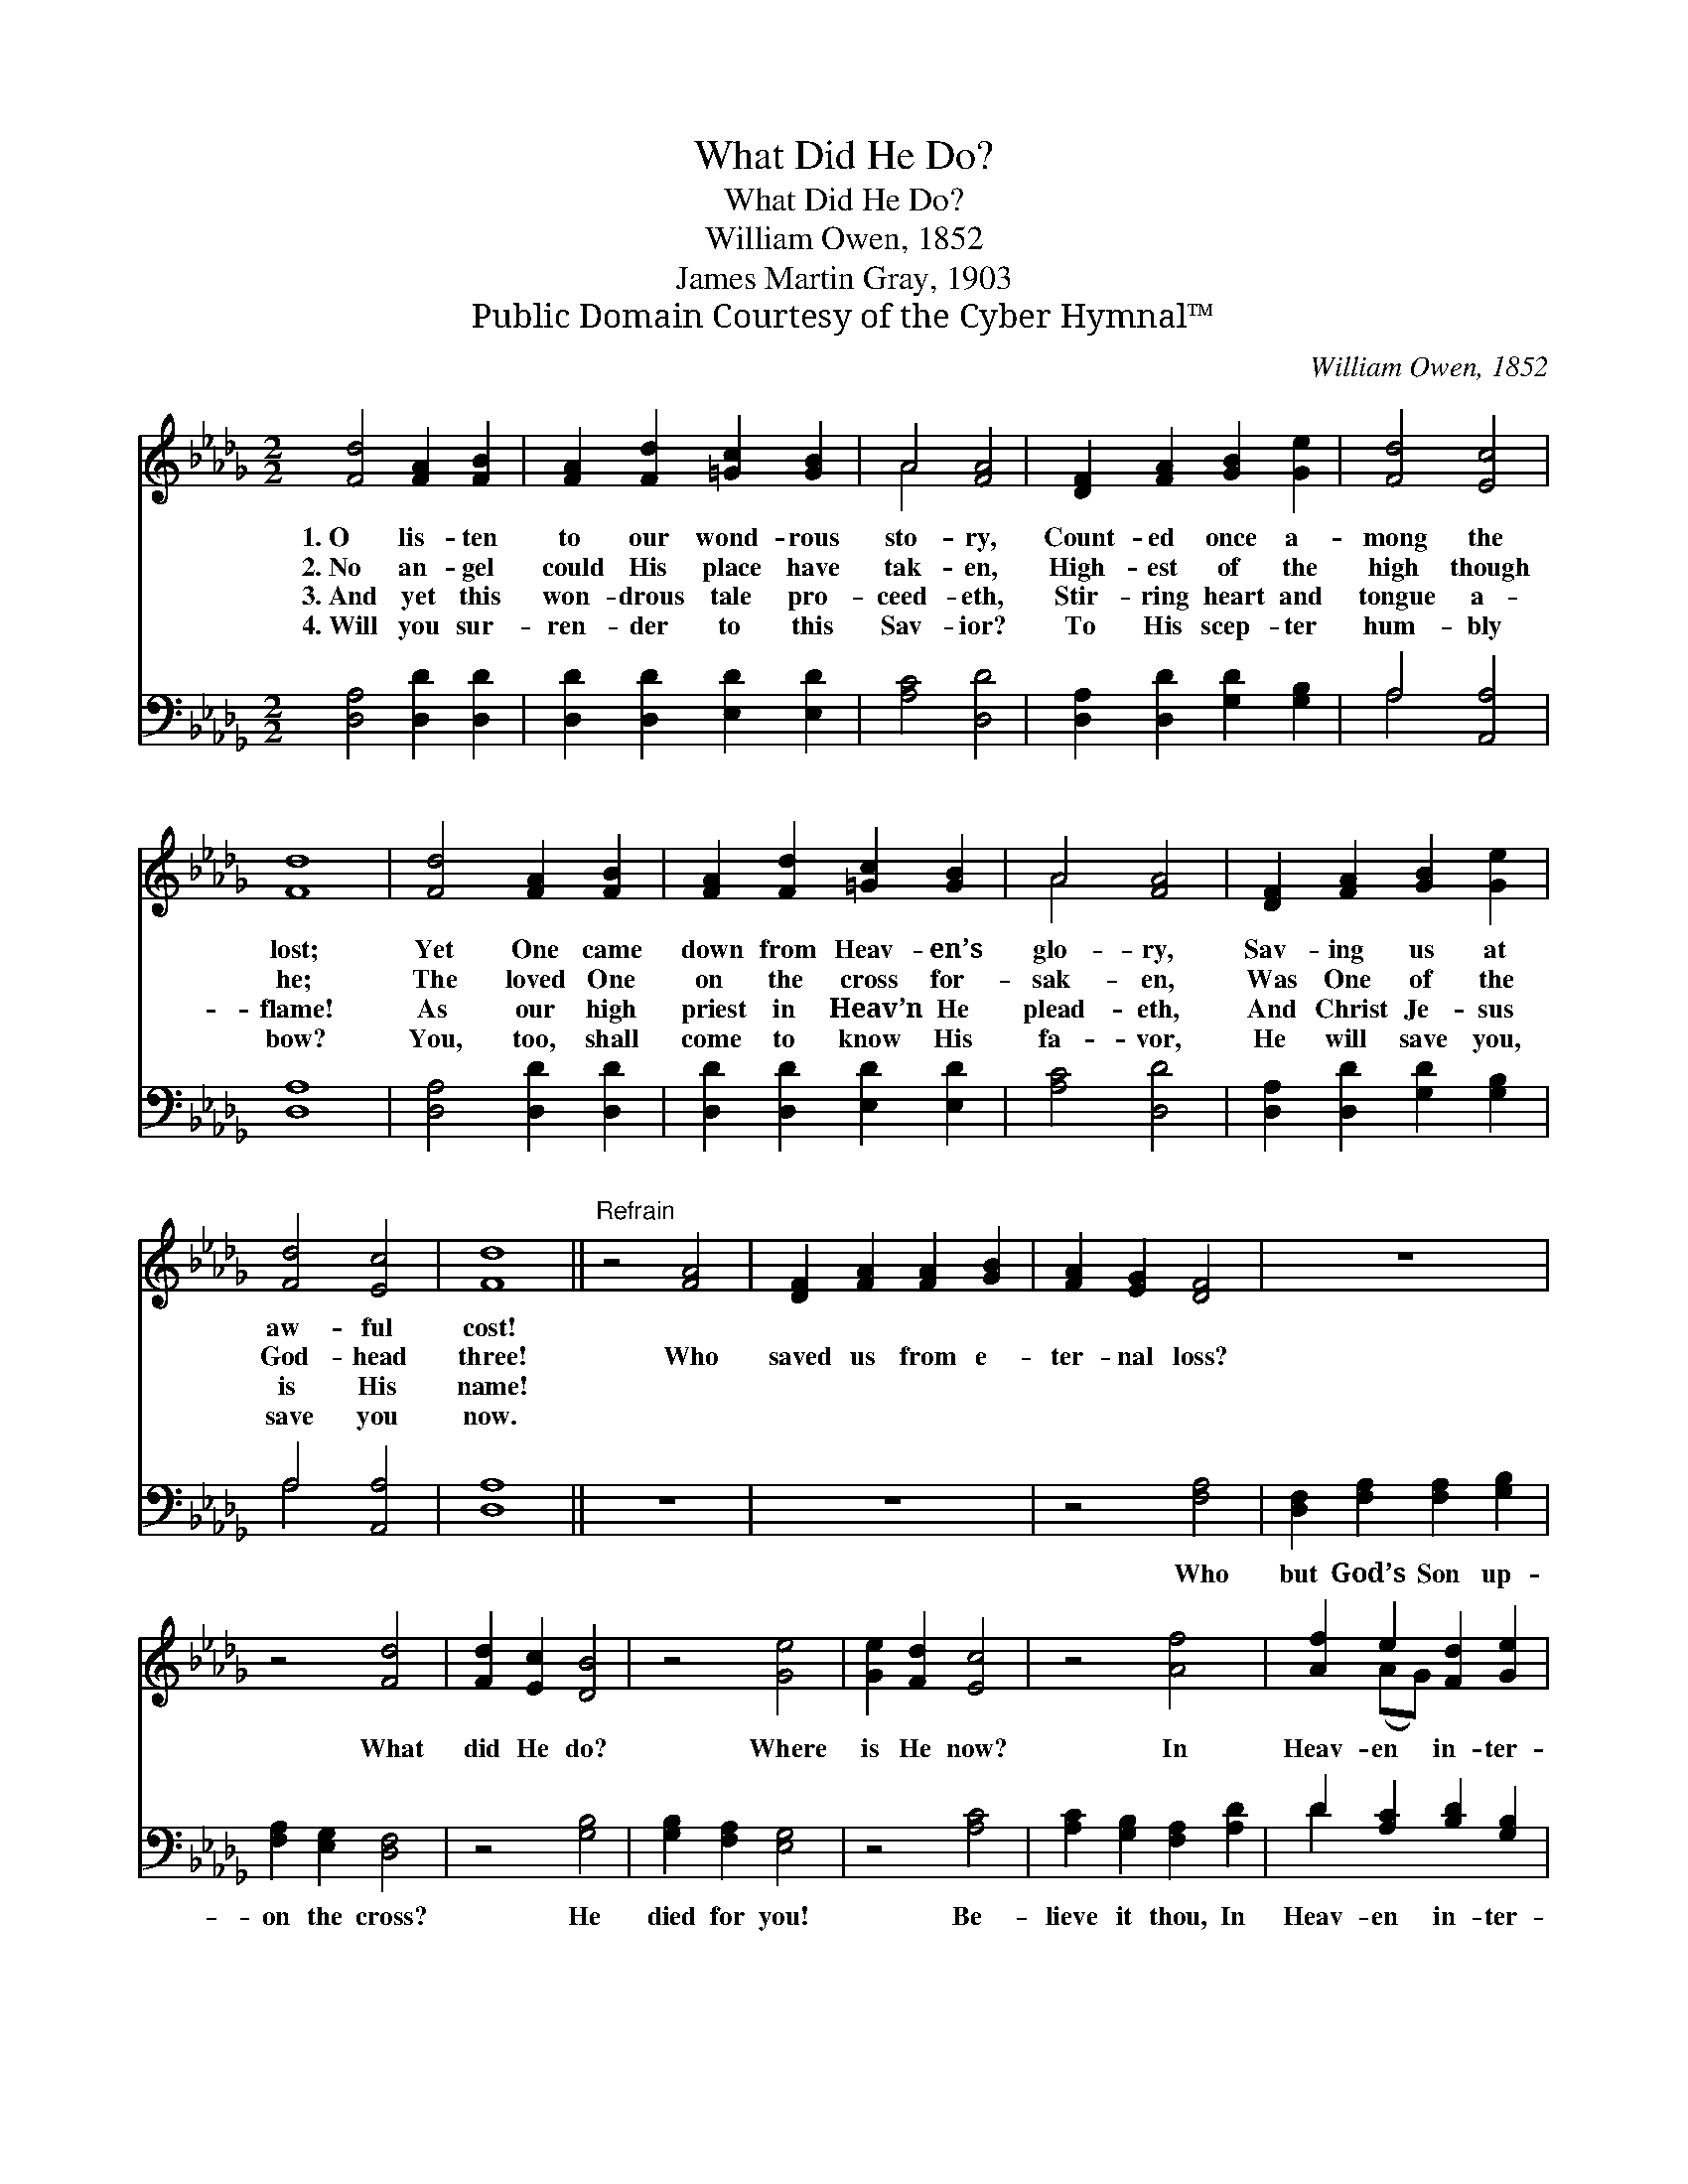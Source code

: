X:1
T:What Did He Do?
T:What Did He Do?
T:William Owen, 1852
T:James Martin Gray, 1903
T:Public Domain Courtesy of the Cyber Hymnal™
C:William Owen, 1852
Z:Public Domain
Z:Courtesy of the Cyber Hymnal™
%%score ( 1 2 ) ( 3 4 )
L:1/8
M:2/2
K:Db
V:1 treble 
V:2 treble 
V:3 bass 
V:4 bass 
V:1
 [Fd]4 [FA]2 [FB]2 | [FA]2 [Fd]2 [=Gc]2 [GB]2 | A4 [FA]4 | [DF]2 [FA]2 [GB]2 [Ge]2 | [Fd]4 [Ec]4 | %5
w: 1.~O lis- ten|to our wond- rous|sto- ry,|Count- ed once a-|mong the|
w: 2.~No an- gel|could His place have|tak- en,|High- est of the|high though|
w: 3.~And yet this|won- drous tale pro-|ceed- eth,|Stir- ring heart and|tongue a-|
w: 4.~Will you sur-|ren- der to this|Sav- ior?|To His scep- ter|hum- bly|
 [Fd]8 | [Fd]4 [FA]2 [FB]2 | [FA]2 [Fd]2 [=Gc]2 [GB]2 | A4 [FA]4 | [DF]2 [FA]2 [GB]2 [Ge]2 | %10
w: lost;|Yet One came|down from Heav- en’s|glo- ry,|Sav- ing us at|
w: he;|The loved One|on the cross for-|sak- en,|Was One of the|
w: flame!|As our high|priest in Heav’n He|plead- eth,|And Christ Je- sus|
w: bow?|You, too, shall|come to know His|fa- vor,|He will save you,|
 [Fd]4 [Ec]4 | [Fd]8 ||"^Refrain" z4 [FA]4 | [DF]2 [FA]2 [FA]2 [GB]2 | [FA]2 [EG]2 [DF]4 | z8 | %16
w: aw- ful|cost!|||||
w: God- head|three!|Who|saved us from e-|ter- nal loss?||
w: is His|name!|||||
w: save you|now.|||||
 z4 [Fd]4 | [Fd]2 [Ec]2 [DB]4 | z4 [Ge]4 | [Ge]2 [Fd]2 [Ec]4 | z4 [Af]4 | [Af]2 e2 [Fd]2 [Ge]2 | %22
w: ||||||
w: What|did He do?|Where|is He now?|In|Heav- en in- ter-|
w: ||||||
w: ||||||
 ([Fd]4 [Ec]4) | [Fd]8 |] %24
w: ||
w: ced- *|ing!|
w: ||
w: ||
V:2
 x8 | x8 | A4 x4 | x8 | x8 | x8 | x8 | x8 | A4 x4 | x8 | x8 | x8 || x8 | x8 | x8 | x8 | x8 | x8 | %18
 x8 | x8 | x8 | x2 (AG) x4 | x8 | x8 |] %24
V:3
 [D,A,]4 [D,D]2 [D,D]2 | [D,D]2 [D,D]2 [E,D]2 [E,D]2 | [A,C]4 [D,D]4 | %3
w: ~ ~ ~|~ ~ ~ ~|~ ~|
 [D,A,]2 [D,D]2 [G,D]2 [G,B,]2 | A,4 [A,,A,]4 | [D,A,]8 | [D,A,]4 [D,D]2 [D,D]2 | %7
w: ~ ~ ~ ~|~ ~|~|~ ~ ~|
 [D,D]2 [D,D]2 [E,D]2 [E,D]2 | [A,C]4 [D,D]4 | [D,A,]2 [D,D]2 [G,D]2 [G,B,]2 | A,4 [A,,A,]4 | %11
w: ~ ~ ~ ~|~ ~|~ ~ ~ ~|~ ~|
 [D,A,]8 || z8 | z8 | z4 [F,A,]4 | [D,F,]2 [F,A,]2 [F,A,]2 [G,B,]2 | [F,A,]2 [E,G,]2 [D,F,]4 | %17
w: ~|||Who|but God’s Son up-|on the cross?|
 z4 [G,B,]4 | [G,B,]2 [F,A,]2 [E,G,]4 | z4 [A,C]4 | [A,C]2 [G,B,]2 [F,A,]2 [A,D]2 | %21
w: He|died for you!|Be-|lieve it thou, In|
 D2 [A,C]2 [B,D]2 [G,B,]2 | A,8 | [D,A,]8 |] %24
w: Heav- en in- ter-|ced-|ing!|
V:4
 x8 | x8 | x8 | x8 | A,4 x4 | x8 | x8 | x8 | x8 | x8 | A,4 x4 | x8 || x8 | x8 | x8 | x8 | x8 | x8 | %18
 x8 | x8 | x8 | D2 x6 | (A,4 A,,4) | x8 |] %24

